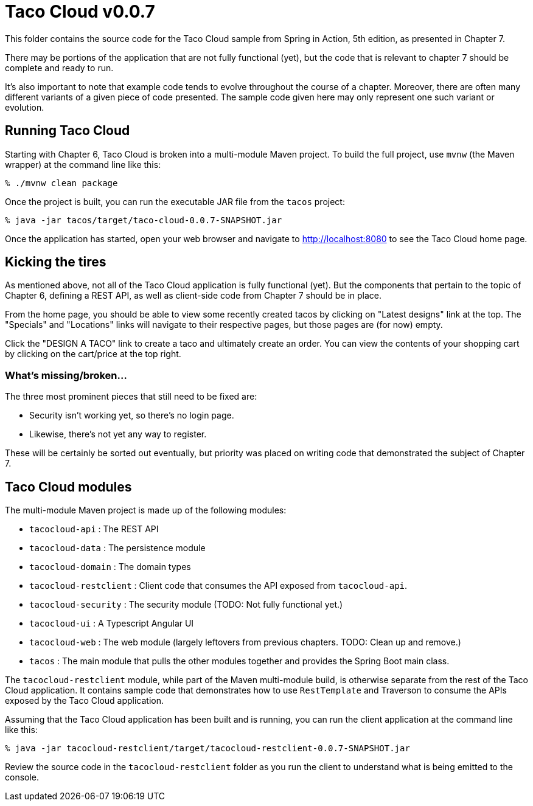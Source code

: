 = Taco Cloud v0.0.7

This folder contains the source code for the Taco Cloud sample from Spring in Action, 5th edition, as presented in Chapter 7.

There may be portions of the application that are not fully functional (yet), but the code that is relevant to chapter 7 should be complete and ready to run.

It's also important to note that example code tends to evolve throughout the course of a chapter. Moreover, there are often many different variants of a given piece of code presented. The sample code given here may only represent one such variant or evolution.

== Running Taco Cloud

Starting with Chapter 6, Taco Cloud is broken into a multi-module Maven project. To build the full project, use `mvnw` (the Maven wrapper) at the command line like this:

[source,sh]
----
% ./mvnw clean package
----

Once the project is built, you can run the executable JAR file from the `tacos` project:

[source,sh]
----
% java -jar tacos/target/taco-cloud-0.0.7-SNAPSHOT.jar
----

Once the application has started, open your web browser and navigate to http://localhost:8080 to see the Taco Cloud home page.

== Kicking the tires

As mentioned above, not all of the Taco Cloud application is fully functional (yet). But the components that pertain to the topic of Chapter 6, defining a REST API, as well as client-side code from Chapter 7 should be in place.

From the home page, you should be able to view some recently created tacos by clicking on "Latest designs" link at the top. The "Specials" and "Locations" links will navigate to their respective pages, but those pages are (for now) empty.

Click the "DESIGN A TACO" link to create a taco and ultimately create an order. You can view the contents of your shopping cart by clicking on the cart/price at the top right.

=== What's missing/broken...

The three most prominent pieces that still need to be fixed are:

 - Security isn't working yet, so there's no login page.
 - Likewise, there's not yet any way to register.

These will be certainly be sorted out eventually, but priority was placed on writing code that demonstrated the subject of Chapter 7.

== Taco Cloud modules

The multi-module Maven project is made up of the following modules:

 - `tacocloud-api` : The REST API
 - `tacocloud-data` : The persistence module
 - `tacocloud-domain` : The domain types
 - `tacocloud-restclient` : Client code that consumes the API exposed from `tacocloud-api`.
 - `tacocloud-security` : The security module (TODO: Not fully functional yet.)
 - `tacocloud-ui` : A Typescript Angular UI
 - `tacocloud-web` : The web module (largely leftovers from previous chapters. TODO: Clean up and remove.)
 - `tacos` : The main module that pulls the other modules together and provides the Spring Boot main class.

The `tacocloud-restclient` module, while part of the Maven multi-module build, is otherwise separate from the rest of the Taco Cloud application. It contains sample code that demonstrates how to use `RestTemplate` and Traverson to consume the APIs exposed by the Taco Cloud application.

Assuming that the Taco Cloud application has been built and is running, you can run the client application at the command line like this:

[source,sh]
----
% java -jar tacocloud-restclient/target/tacocloud-restclient-0.0.7-SNAPSHOT.jar
----

Review the source code in the `tacocloud-restclient` folder as you run the client to understand what is being emitted to the console.
